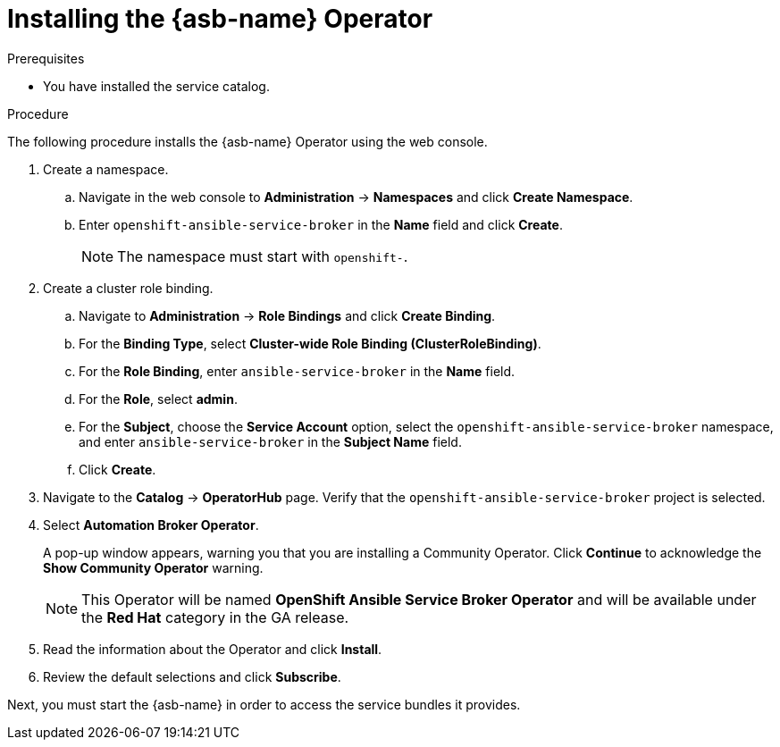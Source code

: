 // Module included in the following assemblies:
//
// * applications/service_brokers/installing-ansible-service-broker.adoc

[id="sb-install-asb-operator-{context}"]
= Installing the {asb-name} Operator

.Prerequisites

* You have installed the service catalog.

.Procedure

The following procedure installs the {asb-name} Operator using the web console.

. Create a namespace.
.. Navigate in the web console to *Administration* -> *Namespaces* and click *Create Namespace*.
.. Enter `openshift-ansible-service-broker` in the *Name* field and click *Create*.
+
NOTE: The namespace must start with `openshift-`.
. Create a cluster role binding.
.. Navigate to *Administration* -> *Role Bindings* and click *Create Binding*.
.. For the *Binding Type*, select *Cluster-wide Role Binding (ClusterRoleBinding)*.
.. For the *Role Binding*, enter `ansible-service-broker` in the *Name* field.
.. For the *Role*, select *admin*.
.. For the *Subject*, choose the *Service Account* option, select the
 `openshift-ansible-service-broker` namespace, and enter `ansible-service-broker` in the
 *Subject Name* field.
.. Click *Create*.
. Navigate to the *Catalog* -> *OperatorHub* page. Verify that the `openshift-ansible-service-broker` project is selected.
// TODO: Change to *OpenShift Ansible Service Broker Operator* by GA (1 of 5)
. Select *Automation Broker Operator*.
+
A pop-up window appears, warning you that you are installing a Community
Operator. Click *Continue* to acknowledge the *Show Community Operator* warning.
+
[NOTE]
====
This Operator will be named *OpenShift Ansible Service Broker Operator* and will be available under the *Red Hat* category in the GA release.
====
. Read the information about the Operator and click *Install*.
. Review the default selections and click *Subscribe*.

Next, you must start the {asb-name} in order to access the service
bundles it provides.
